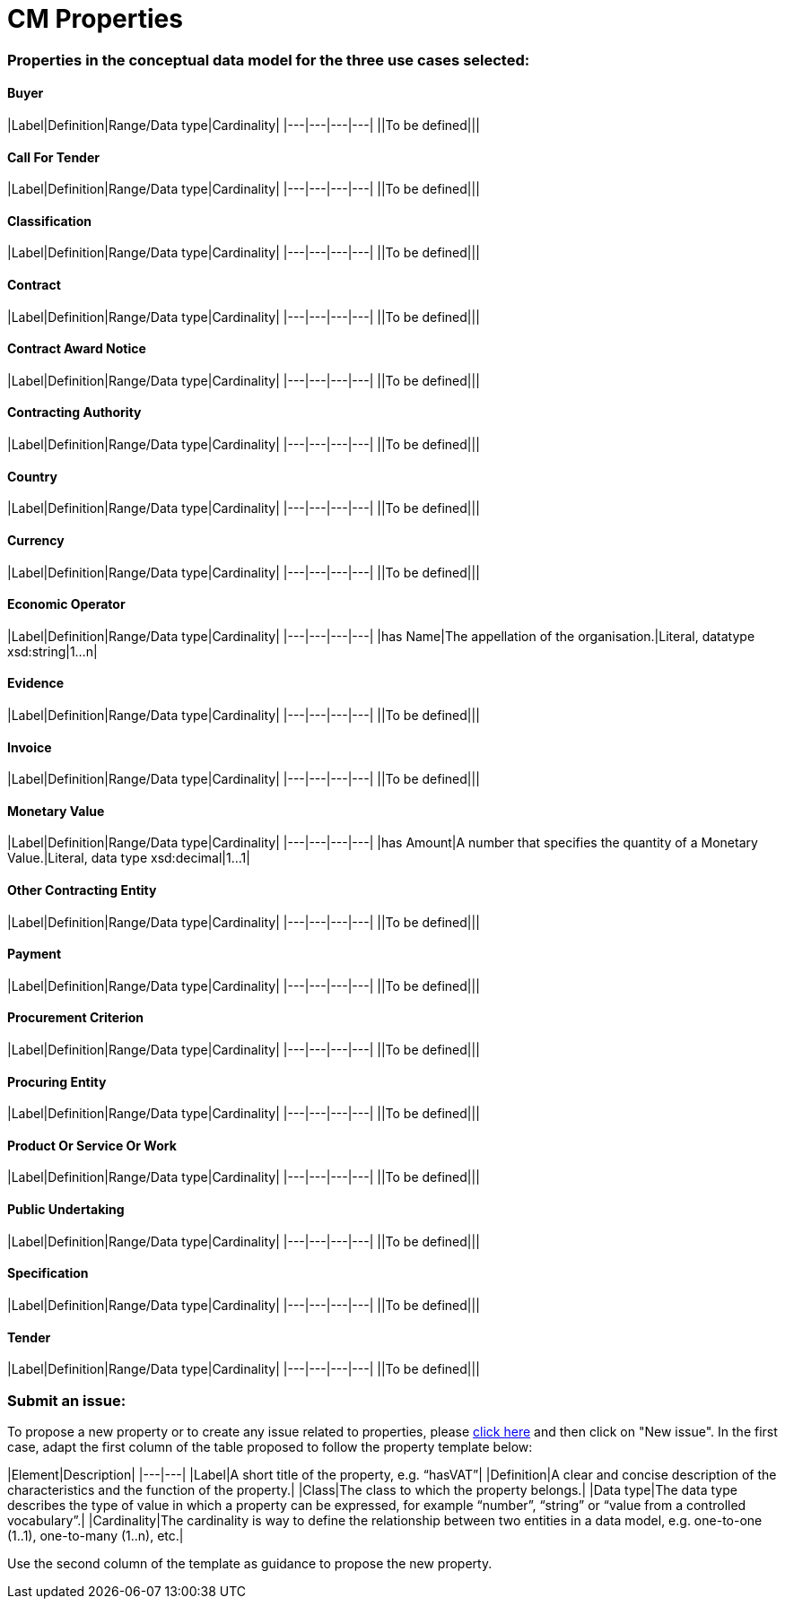 = CM Properties

=== Properties in the conceptual data model for the three use cases selected:
==== Buyer
|Label|Definition|Range/Data type|Cardinality|
|---|---|---|---|
||To be defined|||

==== Call For Tender
|Label|Definition|Range/Data type|Cardinality|
|---|---|---|---|
||To be defined|||

==== Classification
|Label|Definition|Range/Data type|Cardinality|
|---|---|---|---|
||To be defined|||

==== Contract
|Label|Definition|Range/Data type|Cardinality|
|---|---|---|---|
||To be defined|||

==== Contract Award Notice
|Label|Definition|Range/Data type|Cardinality|
|---|---|---|---|
||To be defined|||

==== Contracting Authority
|Label|Definition|Range/Data type|Cardinality|
|---|---|---|---|
||To be defined|||

==== Country
|Label|Definition|Range/Data type|Cardinality|
|---|---|---|---|
||To be defined|||

==== Currency
|Label|Definition|Range/Data type|Cardinality|
|---|---|---|---|
||To be defined|||

==== Economic Operator
|Label|Definition|Range/Data type|Cardinality|
|---|---|---|---|
|has Name|The appellation of the organisation.|Literal, datatype xsd:string|1...n|

==== Evidence
|Label|Definition|Range/Data type|Cardinality|
|---|---|---|---|
||To be defined|||

==== Invoice
|Label|Definition|Range/Data type|Cardinality|
|---|---|---|---|
||To be defined|||

==== Monetary Value
|Label|Definition|Range/Data type|Cardinality|
|---|---|---|---|
|has Amount|A number that specifies the quantity of a Monetary Value.|Literal, data type xsd:decimal|1...1|

==== Other Contracting Entity
|Label|Definition|Range/Data type|Cardinality|
|---|---|---|---|
||To be defined|||

==== Payment
|Label|Definition|Range/Data type|Cardinality|
|---|---|---|---|
||To be defined|||

==== Procurement Criterion
|Label|Definition|Range/Data type|Cardinality|
|---|---|---|---|
||To be defined|||

==== Procuring Entity
|Label|Definition|Range/Data type|Cardinality|
|---|---|---|---|
||To be defined|||

==== Product Or Service Or Work
|Label|Definition|Range/Data type|Cardinality|
|---|---|---|---|
||To be defined|||

==== Public Undertaking
|Label|Definition|Range/Data type|Cardinality|
|---|---|---|---|
||To be defined|||

==== Specification
|Label|Definition|Range/Data type|Cardinality|
|---|---|---|---|
||To be defined|||

==== Tender
|Label|Definition|Range/Data type|Cardinality|
|---|---|---|---|
||To be defined|||
  
=== Submit an issue:
To propose a new property or to create any issue related to properties, please link:https://github.com/eprocurementontology/eprocurementontology/labels/CM%20-%20Properties[click here] and then click on "New issue". In the first case, adapt the first column of the table proposed to follow the property template below:

|Element|Description|
|---|---|
|Label|A short title of the property, e.g. “hasVAT”|
|Definition|A clear and concise description of the characteristics and the function of the property.|
|Class|The class to which the property belongs.|
|Data type|The data type describes the type of value in which a property can be expressed, for example “number”, “string” or “value from a controlled vocabulary”.|
|Cardinality|The cardinality is way to define the relationship between two entities in a data model, e.g. one-to-one (1..1), one-to-many (1..n), etc.|  

Use the second column of the template as guidance to propose the new property.